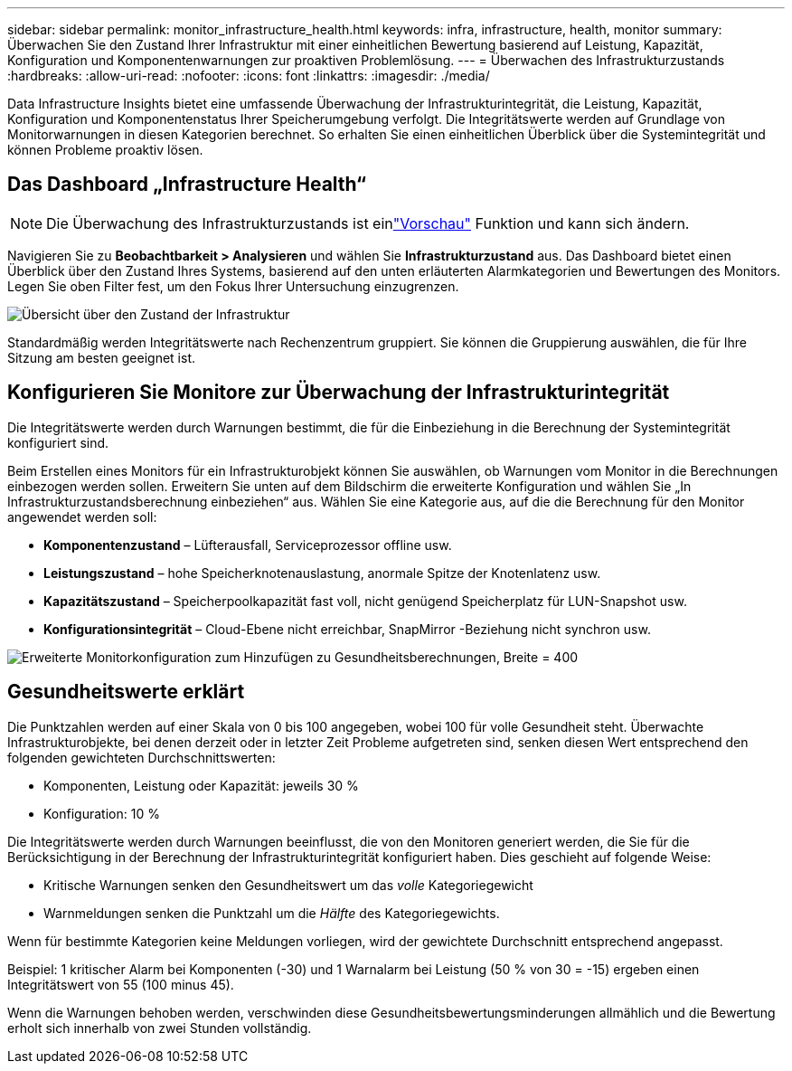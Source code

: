 ---
sidebar: sidebar 
permalink: monitor_infrastructure_health.html 
keywords: infra, infrastructure, health, monitor 
summary: Überwachen Sie den Zustand Ihrer Infrastruktur mit einer einheitlichen Bewertung basierend auf Leistung, Kapazität, Konfiguration und Komponentenwarnungen zur proaktiven Problemlösung. 
---
= Überwachen des Infrastrukturzustands
:hardbreaks:
:allow-uri-read: 
:nofooter: 
:icons: font
:linkattrs: 
:imagesdir: ./media/


[role="lead"]
Data Infrastructure Insights bietet eine umfassende Überwachung der Infrastrukturintegrität, die Leistung, Kapazität, Konfiguration und Komponentenstatus Ihrer Speicherumgebung verfolgt. Die Integritätswerte werden auf Grundlage von Monitorwarnungen in diesen Kategorien berechnet. So erhalten Sie einen einheitlichen Überblick über die Systemintegrität und können Probleme proaktiv lösen.



== Das Dashboard „Infrastructure Health“


NOTE: Die Überwachung des Infrastrukturzustands ist einlink:concept_preview_features.html["Vorschau"] Funktion und kann sich ändern.

Navigieren Sie zu *Beobachtbarkeit > Analysieren* und wählen Sie *Infrastrukturzustand* aus. Das Dashboard bietet einen Überblick über den Zustand Ihres Systems, basierend auf den unten erläuterten Alarmkategorien und Bewertungen des Monitors. Legen Sie oben Filter fest, um den Fokus Ihrer Untersuchung einzugrenzen.

image:infra_health_main_screen.png["Übersicht über den Zustand der Infrastruktur"]

Standardmäßig werden Integritätswerte nach Rechenzentrum gruppiert. Sie können die Gruppierung auswählen, die für Ihre Sitzung am besten geeignet ist.



== Konfigurieren Sie Monitore zur Überwachung der Infrastrukturintegrität

Die Integritätswerte werden durch Warnungen bestimmt, die für die Einbeziehung in die Berechnung der Systemintegrität konfiguriert sind.

Beim Erstellen eines Monitors für ein Infrastrukturobjekt können Sie auswählen, ob Warnungen vom Monitor in die Berechnungen einbezogen werden sollen. Erweitern Sie unten auf dem Bildschirm die erweiterte Konfiguration und wählen Sie „In Infrastrukturzustandsberechnung einbeziehen“ aus. Wählen Sie eine Kategorie aus, auf die die Berechnung für den Monitor angewendet werden soll:

* *Komponentenzustand* – Lüfterausfall, Serviceprozessor offline usw.
* *Leistungszustand* – hohe Speicherknotenauslastung, anormale Spitze der Knotenlatenz usw.
* *Kapazitätszustand* – Speicherpoolkapazität fast voll, nicht genügend Speicherplatz für LUN-Snapshot usw.
* *Konfigurationsintegrität* – Cloud-Ebene nicht erreichbar, SnapMirror -Beziehung nicht synchron usw.


image:infra_health_monitor_advanced_config.png["Erweiterte Monitorkonfiguration zum Hinzufügen zu Gesundheitsberechnungen, Breite = 400"]



== Gesundheitswerte erklärt

Die Punktzahlen werden auf einer Skala von 0 bis 100 angegeben, wobei 100 für volle Gesundheit steht. Überwachte Infrastrukturobjekte, bei denen derzeit oder in letzter Zeit Probleme aufgetreten sind, senken diesen Wert entsprechend den folgenden gewichteten Durchschnittswerten:

* Komponenten, Leistung oder Kapazität: jeweils 30 %
* Konfiguration: 10 %


Die Integritätswerte werden durch Warnungen beeinflusst, die von den Monitoren generiert werden, die Sie für die Berücksichtigung in der Berechnung der Infrastrukturintegrität konfiguriert haben. Dies geschieht auf folgende Weise:

* Kritische Warnungen senken den Gesundheitswert um das _volle_ Kategoriegewicht
* Warnmeldungen senken die Punktzahl um die _Hälfte_ des Kategoriegewichts.


Wenn für bestimmte Kategorien keine Meldungen vorliegen, wird der gewichtete Durchschnitt entsprechend angepasst.

Beispiel: 1 kritischer Alarm bei Komponenten (-30) und 1 Warnalarm bei Leistung (50 % von 30 = -15) ergeben einen Integritätswert von 55 (100 minus 45).

Wenn die Warnungen behoben werden, verschwinden diese Gesundheitsbewertungsminderungen allmählich und die Bewertung erholt sich innerhalb von zwei Stunden vollständig.
